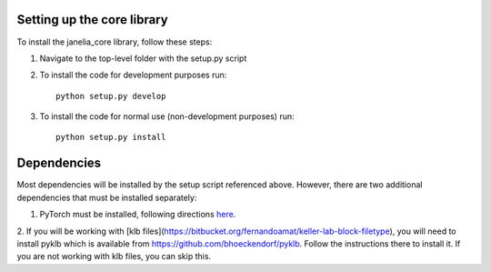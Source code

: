 Setting up the core library
---------------------------

To install the janelia_core library, follow these steps:

1. Navigate to the top-level folder with the setup.py script

2. To install the code for development purposes run::

    python setup.py develop

3. To install the code for normal use (non-development purposes) run::

    python setup.py install

Dependencies
------------

Most dependencies will be installed by the setup script referenced above. However, there are two additional
dependencies that must be installed separately:

1. PyTorch must be installed, following directions `here <https://pytorch.org/>`_.

2. If you will be working with [klb files](https://bitbucket.org/fernandoamat/keller-lab-block-filetype),
you will need to install pyklb which is available from https://github.com/bhoeckendorf/pyklb.
Follow the instructions there to install it.  If you are not working with klb files, you can skip this.




